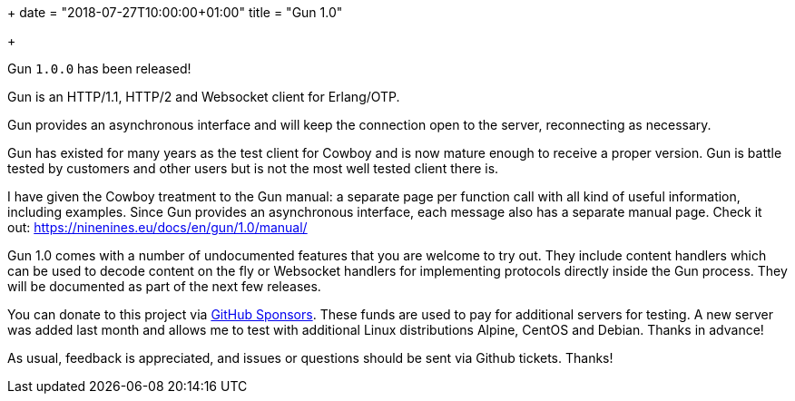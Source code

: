 +++
date = "2018-07-27T10:00:00+01:00"
title = "Gun 1.0"

+++

Gun `1.0.0` has been released!

Gun is an HTTP/1.1, HTTP/2 and Websocket client
for Erlang/OTP.

Gun provides an asynchronous interface and will
keep the connection open to the server, reconnecting
as necessary.

Gun has existed for many years as the test client
for Cowboy and is now mature enough to receive a
proper version. Gun is battle tested by customers
and other users but is not the most well tested
client there is.

I have given the Cowboy treatment to the Gun manual:
a separate page per function call with all kind
of useful information, including examples. Since
Gun provides an asynchronous interface, each message
also has a separate manual page. Check it out:
https://ninenines.eu/docs/en/gun/1.0/manual/

Gun 1.0 comes with a number of undocumented features
that you are welcome to try out. They include content
handlers which can be used to decode content on the fly
or Websocket handlers for implementing protocols directly
inside the Gun process. They will be documented as
part of the next few releases.

You can donate to this project via
https://github.com/sponsors/essen[GitHub Sponsors].
These funds are used to pay for additional servers for
testing. A new server was added last month and allows
me to test with additional Linux distributions Alpine,
CentOS and Debian. Thanks in advance!

As usual, feedback is appreciated, and issues or
questions should be sent via Github tickets. Thanks!
